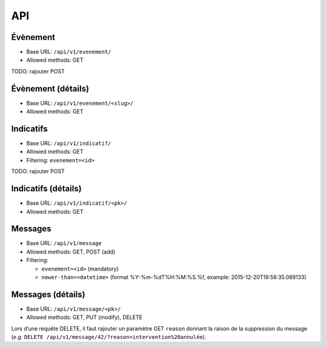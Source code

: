 API
===

Évènement
---------

* Base URL: ``/api/v1/evenement/``
* Allowed methods: GET

TODO: rajouter POST

Évènement (détails)
-------------------

* Base URL: ``/api/v1/evenement/<slug>/``
* Allowed methods: GET

Indicatifs
----------

* Base URL: ``/api/v1/indicatif/``
* Allowed methods: GET
* Filtering: ``evenement=<id>``

TODO: rajouter POST

Indicatifs (détails)
--------------------

* Base URL: ``/api/v1/indicatif/<pk>/``
* Allowed methods: GET

Messages
--------

* Base URL: ``/api/v1/message``
* Allowed methods: GET, POST (add)
* Filtering:

  * ``evenement=<id>`` (mandatory)
  * ``newer-than=<datetime>`` (format %Y-%m-%dT%H:%M:%S.%f, example: 2015-12-20T19:58:35.089133)

Messages (détails)
------------------

* Base URL: ``/api/v1/message/<pk>/``
* Allowed methods: GET, PUT (modify), DELETE

Lors d’une requête DELETE, il faut rajouter un paramètre GET ``reason``
donnant la raison de la suppression du message (*e.g.* ``DELETE /api/v1/message/42/?reason=intervention%20annulée``).
